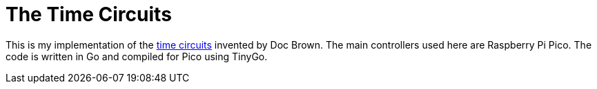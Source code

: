 = The Time Circuits

This is my implementation of the link:https://backtothefuture.fandom.com/wiki/Time_circuits[time circuits] invented by Doc Brown.
The main controllers used here are Raspberry Pi Pico.
The code is written in Go and compiled for Pico using TinyGo.